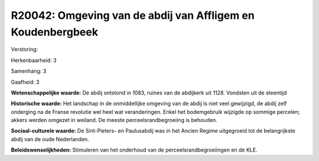R20042: Omgeving van de abdij van Affligem en Koudenbergbeek
============================================================

Verstoring:

Herkenbaarheid: 3

Samenhang: 3

Gaafheid: 3

**Wetenschappelijke waarde:**
De abdij ontstond in 1083, ruïnes van de abdijkerk uit 1128. Vondsten
uit de steentijd

**Historische waarde:**
Het landschap in de onmiddellijke omgeving van de abdij is niet veel
gewijzigd, de abdij zelf onderging na de Franse revolutie wel heel wat
veranderingen. Enkel het bodemgebruik wijzigde op sommige percelen;
akkers werden omgezet in weiland. De meeste perceelsrandbegroeiing is
behouden.

**Sociaal-culturele waarde:**
De Sint-Pieters- en Paulusabdij was in het Ancien Regime uitgegroeid
tot de belangrijkste abdij van de oude Nederlanden.



**Beleidswenselijkheden:**
Stimuleren van het onderhoud van de perceelsrandbegroeiingen en de
KLE.
